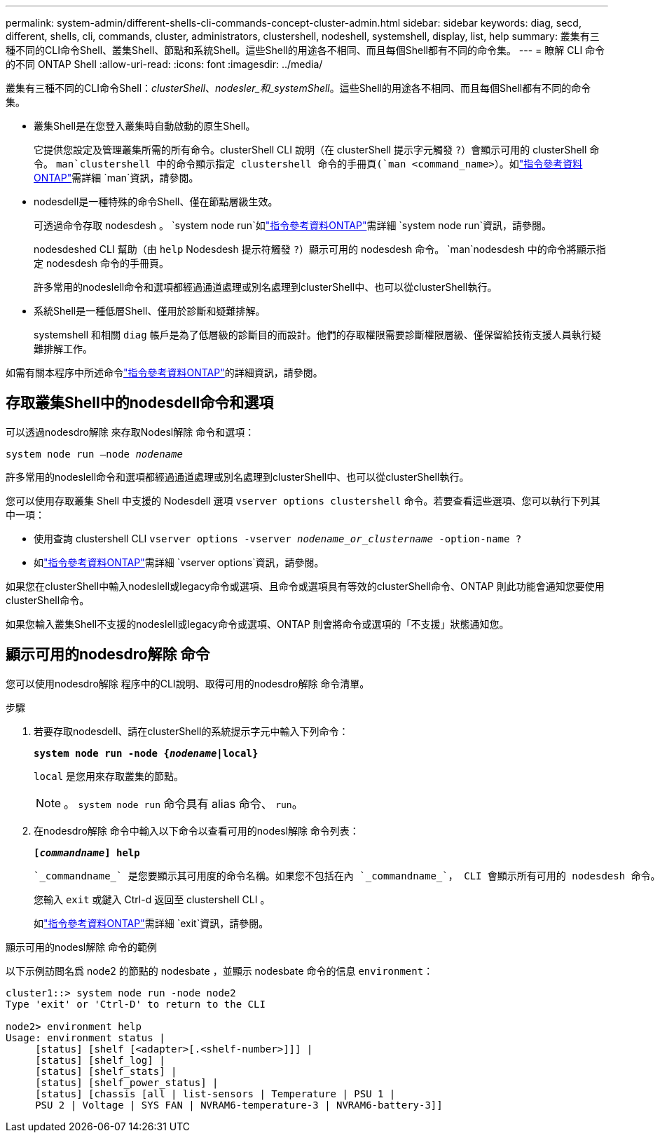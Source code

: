 ---
permalink: system-admin/different-shells-cli-commands-concept-cluster-admin.html 
sidebar: sidebar 
keywords: diag, secd, different, shells, cli, commands, cluster, administrators, clustershell, nodeshell, systemshell, display, list, help 
summary: 叢集有三種不同的CLI命令Shell、叢集Shell、節點和系統Shell。這些Shell的用途各不相同、而且每個Shell都有不同的命令集。 
---
= 瞭解 CLI 命令的不同 ONTAP Shell
:allow-uri-read: 
:icons: font
:imagesdir: ../media/


[role="lead"]
叢集有三種不同的CLI命令Shell：_clusterShell_、_nodesler_和_systemShell_。這些Shell的用途各不相同、而且每個Shell都有不同的命令集。

* 叢集Shell是在您登入叢集時自動啟動的原生Shell。
+
它提供您設定及管理叢集所需的所有命令。clusterShell CLI 說明（在 clusterShell 提示字元觸發 `?`）會顯示可用的 clusterShell 命令。 `man`clustershell 中的命令顯示指定 clustershell 命令的手冊頁(`man <command_name>`）。如link:https://docs.netapp.com/us-en/ontap-cli/man.html["指令參考資料ONTAP"^]需詳細 `man`資訊，請參閱。

* nodesdell是一種特殊的命令Shell、僅在節點層級生效。
+
可透過命令存取 nodesdesh 。 `system node run`如link:https://docs.netapp.com/us-en/ontap-cli/system-node-run.html["指令參考資料ONTAP"^]需詳細 `system node run`資訊，請參閱。

+
nodesdeshed CLI 幫助（由 `help` Nodesdesh 提示符觸發 `?`）顯示可用的 nodesdesh 命令。 `man`nodesdesh 中的命令將顯示指定 nodesdesh 命令的手冊頁。

+
許多常用的nodeslell命令和選項都經過通道處理或別名處理到clusterShell中、也可以從clusterShell執行。

* 系統Shell是一種低層Shell、僅用於診斷和疑難排解。
+
systemshell 和相關 `diag` 帳戶是為了低層級的診斷目的而設計。他們的存取權限需要診斷權限層級、僅保留給技術支援人員執行疑難排解工作。



如需有關本程序中所述命令link:https://docs.netapp.com/us-en/ontap-cli/["指令參考資料ONTAP"^]的詳細資訊，請參閱。



== 存取叢集Shell中的nodesdell命令和選項

可以透過nodesdro解除 來存取Nodesl解除 命令和選項：

`system node run –node _nodename_`

許多常用的nodeslell命令和選項都經過通道處理或別名處理到clusterShell中、也可以從clusterShell執行。

您可以使用存取叢集 Shell 中支援的 Nodesdell 選項 `vserver options clustershell` 命令。若要查看這些選項、您可以執行下列其中一項：

* 使用查詢 clustershell CLI `vserver options -vserver _nodename_or_clustername_ -option-name ?`
* 如link:https://docs.netapp.com/us-en/ontap-cli/search.html?q=vserver+options["指令參考資料ONTAP"^]需詳細 `vserver options`資訊，請參閱。


如果您在clusterShell中輸入nodeslell或legacy命令或選項、且命令或選項具有等效的clusterShell命令、ONTAP 則此功能會通知您要使用clusterShell命令。

如果您輸入叢集Shell不支援的nodeslell或legacy命令或選項、ONTAP 則會將命令或選項的「不支援」狀態通知您。



== 顯示可用的nodesdro解除 命令

您可以使用nodesdro解除 程序中的CLI說明、取得可用的nodesdro解除 命令清單。

.步驟
. 若要存取nodesdell、請在clusterShell的系統提示字元中輸入下列命令：
+
`*system node run -node {_nodename_|local}*`

+
`local` 是您用來存取叢集的節點。

+
[NOTE]
====
。 `system node run` 命令具有 alias 命令、 `run`。

====
. 在nodesdro解除 命令中輸入以下命令以查看可用的nodesl解除 命令列表：
+
`*[_commandname_] help*`

+
 `_commandname_` 是您要顯示其可用度的命令名稱。如果您不包括在內 `_commandname_`， CLI 會顯示所有可用的 nodesdesh 命令。

+
您輸入 `exit` 或鍵入 Ctrl-d 返回至 clustershell CLI 。

+
如link:https://docs.netapp.com/us-en/ontap-cli/exit.html["指令參考資料ONTAP"^]需詳細 `exit`資訊，請參閱。



.顯示可用的nodesl解除 命令的範例
以下示例訪問名爲 node2 的節點的 nodesbate ，並顯示 nodesbate 命令的信息 `environment`：

[listing]
----
cluster1::> system node run -node node2
Type 'exit' or 'Ctrl-D' to return to the CLI

node2> environment help
Usage: environment status |
     [status] [shelf [<adapter>[.<shelf-number>]]] |
     [status] [shelf_log] |
     [status] [shelf_stats] |
     [status] [shelf_power_status] |
     [status] [chassis [all | list-sensors | Temperature | PSU 1 |
     PSU 2 | Voltage | SYS FAN | NVRAM6-temperature-3 | NVRAM6-battery-3]]
----